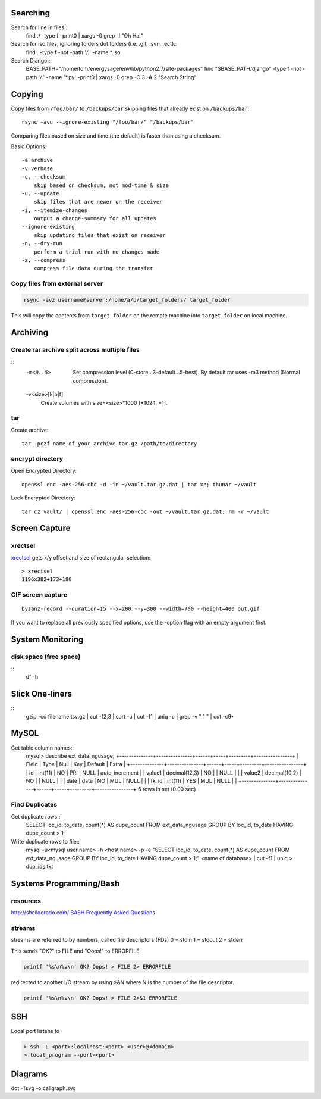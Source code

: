 Searching
=========

Search for line in files::
    find ./ -type f -print0 | xargs -0 grep -l "Oh Hai"

Search for iso files, ignoring folders dot folders (i.e. .git, .svn, .ect)::
    find . -type f -not -path '*/\.*' -name *.iso

Search Django::
    BASE_PATH="/home/tom/energysage/env/lib/python2.7/site-packages"
    find "$BASE_PATH/django" -type f -not -path '*/\.*' -name '*.py' -print0 | xargs -0 grep -C 3 -A 2 "Search String"

Copying
=======

Copy files from ``/foo/bar/`` to ``/backups/bar`` skipping files that already
exist on ``/backups/bar``::

    rsync -avu --ignore-existing "/foo/bar/" "/backups/bar"

Comparing files based on size and time (the default) is faster than using a
checksum.

Basic Options::

    -a archive
    -v verbose
    -c, --checksum
        skip based on checksum, not mod-time & size
    -u, --update
        skip files that are newer on the receiver
    -i, --itemize-changes
        output a change-summary for all updates
    --ignore-existing
        skip updating files that exist on receiver
    -n, --dry-run
        perform a trial run with no changes made
    -z, --compress
        compress file data during the transfer

Copy files from external server
-------------------------------

.. code-block:: bash

    rsync -avz username@server:/home/a/b/target_folders/ target_folder

This will copy the contents from ``target_folder`` on the remote machine into
``target_folder`` on local machine.

Archiving
=========

Create rar archive split across multiple files
----------------------------------------------

.. code-block:: bash
    rar a -v50000 -m0 file.rar thing_to_archive

::
   -m<0..5>
          Set compression level (0-store...3-default...5-best). By default rar uses -m3 method (Normal compression).

   -v<size>[k|b|f]
          Create volumes with size=<size>*1000 [*1024, *1].

tar
---

Create archive::

    tar -pczf name_of_your_archive.tar.gz /path/to/directory

encrypt directory
-----------------

Open Encrypted Directory::

    openssl enc -aes-256-cbc -d -in ~/vault.tar.gz.dat | tar xz; thunar ~/vault

Lock Encrypted Directory::

    tar cz vault/ | openssl enc -aes-256-cbc -out ~/vault.tar.gz.dat; rm -r ~/vault


Screen Capture
==============

xrectsel
--------

xrectsel_ gets x/y offset and size of
rectangular selection::

    > xrectsel
    1196x382+173+180

.. _xrectsel: https://github.com/lolilolicon/xrectsel

GIF screen capture
------------------

::

    byzanz-record --duration=15 --x=200 --y=300 --width=700 --height=400 out.gif


If you want to replace all previously specified options, use the -option flag
with an empty argument first.


System Monitoring
=================

disk space (free space)
----------

::
    df -h

Slick One-liners
================

::
    gzip -cd filename.tsv.gz | cut -f2,3 | sort -u | cut -f1 | uniq -c | grep -v " 1 " | cut -c9-  
  

MySQL
=====

Get table column names::
    mysql> describe ext_data_ngusage;
    +--------------+---------------+------+-----+---------+----------------+
    | Field        | Type          | Null | Key | Default | Extra          |
    +--------------+---------------+------+-----+---------+----------------+
    | id           | int(11)       | NO   | PRI | NULL    | auto_increment |
    | value1       | decimal(12,3) | NO   |     | NULL    |                |
    | value2       | decimal(10,2) | NO   |     | NULL    |                |
    | date         | date          | NO   | MUL | NULL    |                |
    | fk_id        | int(11)       | YES  | MUL | NULL    |                |
    +--------------+---------------+------+-----+---------+----------------+
    6 rows in set (0.00 sec)

Find Duplicates
---------------

Get duplicate rows::
    SELECT loc_id, to_date, count(*) AS dupe_count
    FROM ext_data_ngusage
    GROUP BY loc_id, to_date
    HAVING dupe_count > 1;

Write duplicate rows to file::
    mysql -u<mysql user name> -h <host name> -p -e "SELECT loc_id, to_date, count(*) AS dupe_count FROM ext_data_ngusage GROUP BY loc_id, to_date HAVING dupe_count > 1;" <name of database> | cut -f1 | uniq > dup_ids.txt

Systems Programming/Bash
========================

resources
---------

http://shelldorado.com/
`BASH Frequently Asked Questions <http://mywiki.wooledge.org/BashFAQ>`_

streams
-------

streams are referred to by numbers, called file descriptors (FDs)
0 = stdin
1 = stdout
2 = stderr

This sends "OK?" to FILE and "Oops!" to ERRORFILE

.. code-block:: bash

    printf '%s\n%v\n' OK? Oops! > FILE 2> ERRORFILE

redirected to another I/O stream by using >&N where N is the
number of the file descriptor.

.. code-block:: bash

    printf '%s\n%v\n' OK? Oops! > FILE 2>&1 ERRORFILE


SSH
===

Local port listens to 

.. code-block:: bash

    > ssh -L <port>:localhost:<port> <user>@<domain>
    > local_program --port=<port>

Diagrams
========

dot -Tsvg -o callgraph.svg
